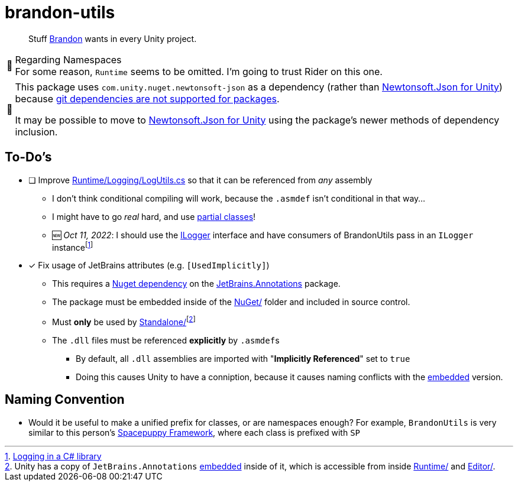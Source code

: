 ﻿= brandon-utils
:note-caption: 📰
:jetbrains-embedded: link:https://forum.unity.com/threads/embedded-jetbrains-annotations-in-v5-unityengine-dll.304819/#:~:text=This%20is%20intentional%2C%20yes%2C%20and%20you%20can%20rely%20on%20the%20attributes%20being%20included%20in%20all%20future%20versions%20of%20Unity.[embedded]

> Stuff link:https://brandoncimino.com[Brandon] wants in every Unity project.

.Regarding Namespaces
NOTE: For some reason, `Runtime` seems to be omitted.
I'm going to trust Rider on this one.

[NOTE]
====
This package uses `com.unity.nuget.newtonsoft-json` as a dependency (rather than https://github.com/jilleJr/Newtonsoft.Json-for-Unity[Newtonsoft.Json for Unity]) because https://docs.unity3d.com/Manual/upm-git.html[git dependencies are not supported for packages].

It may be possible to move to https://github.com/jilleJr/Newtonsoft.Json-for-Unity[Newtonsoft.Json for Unity] using the package's newer methods of dependency inclusion.
====

== To-Do's

- [ ] Improve link:Runtime/Logging/LogUtils.cs[] so that it can be referenced from _any_ assembly
** I don't think conditional compiling will work, because the `.asmdef` isn't conditional in that way...
** I might have to go _real_ hard, and use https://docs.microsoft.com/en-us/dotnet/csharp/programming-guide/classes-and-structs/partial-classes-and-methods[partial classes]!
** 🆕 _Oct 11, 2022_: I should use the link:https://learn.microsoft.com/en-us/dotnet/api/microsoft.extensions.logging.ilogger?view=dotnet-plat-ext-6.0[ILogger] interface and have consumers of BrandonUtils pass in an `ILogger` instancefootnote:[https://stackoverflow.com/questions/2764384/logging-in-a-c-sharp-library[Logging in a C# library]]
- [x] Fix usage of JetBrains attributes (e.g. `[UsedImplicitly]`)
** This requires a link:Dependency_Management.adoc[Nuget dependency] on the https://www.nuget.org/packages/JetBrains.Annotations/[JetBrains.Annotations] package.
** The package must be embedded inside of the link:NuGet/[] folder and included in source control.
** Must *only* be used by link:Standalone/[]footnote:[Unity has a copy of `JetBrains.Annotations` {jetbrains-embedded} inside of it, which is accessible from inside link:Runtime/[] and link:Editor/[].]
** The `.dll` files must be referenced *explicitly* by ``.asmdef``s
*** By default, all `.dll` assemblies are imported with "*Implicitly Referenced*" set to `true`
*** Doing this causes Unity to have a conniption, because it causes naming conflicts with the {jetbrains-embedded} version.

== Naming Convention

- Would it be useful to make a unified prefix for classes, or are namespaces enough?
For example, `BrandonUtils` is very similar to this person's https://forum.unity.com/threads/whats-in-your-standard-c-toolkit.1088626/#post-7012039[Spacepuppy Framework], where each class is prefixed with `SP`
